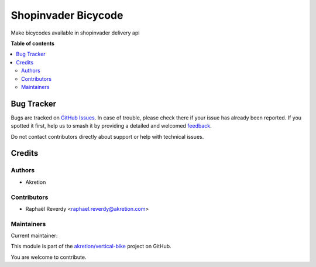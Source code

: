 ====================
Shopinvader Bicycode
====================

.. 
   !!!!!!!!!!!!!!!!!!!!!!!!!!!!!!!!!!!!!!!!!!!!!!!!!!!!
   !! This file is generated by oca-gen-addon-readme !!
   !! changes will be overwritten.                   !!
   !!!!!!!!!!!!!!!!!!!!!!!!!!!!!!!!!!!!!!!!!!!!!!!!!!!!
   !! source digest: sha256:ce65a4eca710e332723e7b908044c4d09402070ceedac27d7c23c2de7a79707c
   !!!!!!!!!!!!!!!!!!!!!!!!!!!!!!!!!!!!!!!!!!!!!!!!!!!!

.. |badge1| image:: https://img.shields.io/badge/maturity-Beta-yellow.png
    :target: https://odoo-community.org/page/development-status
    :alt: Beta
.. |badge2| image:: https://img.shields.io/badge/licence-AGPL--3-blue.png
    :target: http://www.gnu.org/licenses/agpl-3.0-standalone.html
    :alt: License: AGPL-3
.. |badge3| image:: https://img.shields.io/badge/github-akretion%2Fvertical--bike-lightgray.png?logo=github
    :target: https://github.com/akretion/vertical-bike/tree/14.0/shopinvader_bicycode
    :alt: akretion/vertical-bike

|badge1| |badge2| |badge3|

Make bicycodes available in shopinvader delivery api

**Table of contents**

.. contents::
   :local:

Bug Tracker
===========

Bugs are tracked on `GitHub Issues <https://github.com/akretion/vertical-bike/issues>`_.
In case of trouble, please check there if your issue has already been reported.
If you spotted it first, help us to smash it by providing a detailed and welcomed
`feedback <https://github.com/akretion/vertical-bike/issues/new?body=module:%20shopinvader_bicycode%0Aversion:%2014.0%0A%0A**Steps%20to%20reproduce**%0A-%20...%0A%0A**Current%20behavior**%0A%0A**Expected%20behavior**>`_.

Do not contact contributors directly about support or help with technical issues.

Credits
=======

Authors
~~~~~~~

* Akretion

Contributors
~~~~~~~~~~~~

* Raphaël Reverdy <raphael.reverdy@akretion.com>

Maintainers
~~~~~~~~~~~

.. |maintainer-hparfr| image:: https://github.com/hparfr.png?size=40px
    :target: https://github.com/hparfr
    :alt: hparfr

Current maintainer:

|maintainer-hparfr| 

This module is part of the `akretion/vertical-bike <https://github.com/akretion/vertical-bike/tree/14.0/shopinvader_bicycode>`_ project on GitHub.

You are welcome to contribute.
